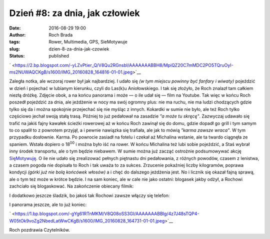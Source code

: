 Dzień #8: za dnia, jak człowiek
###############################
:date: 2016-08-29 19:00
:author: Roch Brada
:tags: Rower, Multimedia, GPS, SieMotywuje
:slug: dzien-8-za-dnia-jak-czowiek
:status: published

.. raw:: html

   <div class="separator" style="clear: both; text-align: center;">

` <https://2.bp.blogspot.com/-yLZvPtier_Q/V8Qu2RGnsbI/AAAAAAABBH8/MpiQZ20C7mMDC2PO5TQruOyI-ms2NUWAQCKgB/s1600/IMG_20160828_164816-01-01.jpeg>`__

.. raw:: html

   </div>

Zaległa notka, ale wczoraj rower był jak najbardziej. I udało się *(w tym miejscu powinny być fanfary i wiwaty)* pojeździć w dzień i pojechać w lubianym kierunku, czyli do Las(k)u Aniołowskiego. I tak się złożyło, że Roch znalazł tam całkiem niezłą dróżkę. Zdjęcie obok, a na końcu panorama i może — o ile udał się — film na Youtube. Tak więc w końcu Roch poszedł pojeździć za dnia, ale jeżdżenie w nocy ma swój ogromny plus: nie ma ruchu, nie ma ludzi chodzących gdzie tylko się da i można spokojnie przejechać się nie myśląc z innych.
Kokardki w sumie nie było, ale też Roch tylko częściowo jechał swoją stałą trasą. Później to już pedałował na zasadzie *"a może tu skręcę"*. Zazwyczaj udawało się trafić na jakiś fajny kawałek ścieżki rowerowej aż w końcu Roch zawinął się do domu, gdzie dopadł go grill i tym samym to co spalił to z powrotem przyjął, a i pewnie nawiązka się trafiała, ale jak to mówią *"karma zawsze wraca"*. W tym przypadku dosłownie. Karma.
Po powrocie zasiadł na fotelu i czekał aż Michalina wstanie, ale ta twardo ciągnęła ze spaniem. Wstała dopiero o 18\ :sup:`00` i można było iść na rower. W końcu Michalina też lubi sobie pojeździć, a Staś wybrał inny środek transportu, ale o tym będzie niebawem. W sumie można już zacząć ostrożnie podsumowywać akcję `SięMotywuję <https://gusioo.blogspot.com/search/label/SieMotywuje>`__. O ile nie udało się zrealizować pełnych piętnastu dni pedałowania, z różnych powodów, czasem z lenistwa, a czasem pogoda nie dopisała to Roch i tak uważa to za sukces. Zrzucenie pokaźniej liczby kilogramów, poprawa kondycji *(górki już nie bolą końcówek włosów)* a i chęć do dalszego jeżdżenia jest. No i licznik się okazał fajną sprawą, ale o tym też może w krótce będzie. I na sam koniec, ale w cale nie jako ostatni: blogasek jakby odżył, a Rochowi zachciało się blogaskować. Na zakończenie obiecany filmik:

.. raw:: html

   <div style="text-align: center;">

.. raw:: html

   <iframe allowfullscreen frameborder="0" height="360" src="https://www.youtube.com/embed/4HFj-VTTekQ" width="480">

.. raw:: html

   </iframe>

.. raw:: html

   </div>

I dodatkowo jeszcze śladzik, bo jakoś tak Rochowi zawsze włączy się telefon:

.. raw:: html

   <div style="text-align: center;">

.. raw:: html

   <iframe allowtransparency="true" frameborder="0" height="405" scrolling="no" src="https://www.strava.com/activities/692147616/embed/b3f43845a3fd0e3f24a0170ddfefafcdee720b75" width="590">

.. raw:: html

   </iframe>

.. raw:: html

   </div>

I panorama jeszcze, ale to już koniec:

.. raw:: html

   <div class="separator" style="clear: both; text-align: center;">

` <https://1.bp.blogspot.com/-gYg61RTnMKM/V8Q08oSS3GI/AAAAAAABBIg/4z7J48sTQP4-W05tOk9voZg2NbedLatWwCKgB/s1600/IMG_20160828_164731-01-01.jpeg>`__

.. raw:: html

   </div>

Roch pozdrawia Czytelników.

.. raw:: html

   </p>
